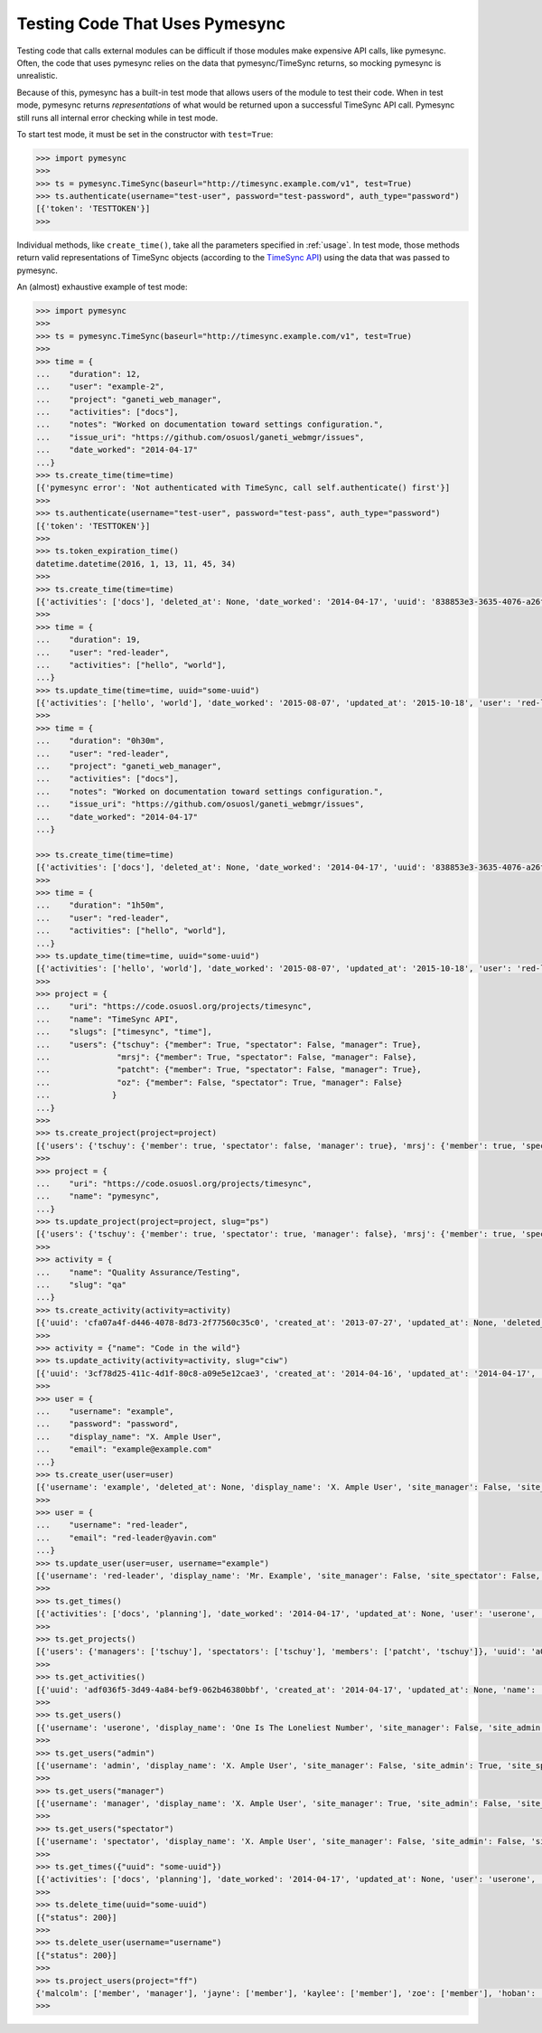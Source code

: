 .. _testing:

Testing Code That Uses Pymesync
===============================

.. contents::

Testing code that calls external modules can be difficult if those modules make
expensive API calls, like pymesync. Often, the code that uses pymesync relies
on the data that pymesync/TimeSync returns, so mocking pymesync is unrealistic.

Because of this, pymesync has a built-in test mode that allows users of the
module to test their code. When in test mode, pymesync returns *representations*
of what would be returned upon a successful TimeSync API call. Pymesync still
runs all internal error checking while in test mode.

To start test mode, it must be set in the constructor with ``test=True``:

.. code-block:: python

  >>> import pymesync
  >>>
  >>> ts = pymesync.TimeSync(baseurl="http://timesync.example.com/v1", test=True)
  >>> ts.authenticate(username="test-user", password="test-password", auth_type="password")
  [{'token': 'TESTTOKEN'}]
  >>>

Individual methods, like ``create_time()``, take all the parameters specified in
:ref:`usage`. In test mode, those methods return valid representations of
TimeSync objects (according to the `TimeSync API`_) using the data that was
passed to pymesync.

An (almost) exhaustive example of test mode:

.. code-block:: python

  >>> import pymesync
  >>>
  >>> ts = pymesync.TimeSync(baseurl="http://timesync.example.com/v1", test=True)
  >>>
  >>> time = {
  ...    "duration": 12,
  ...    "user": "example-2",
  ...    "project": "ganeti_web_manager",
  ...    "activities": ["docs"],
  ...    "notes": "Worked on documentation toward settings configuration.",
  ...    "issue_uri": "https://github.com/osuosl/ganeti_webmgr/issues",
  ...    "date_worked": "2014-04-17"
  ...}
  >>> ts.create_time(time=time)
  [{'pymesync error': 'Not authenticated with TimeSync, call self.authenticate() first'}]
  >>>
  >>> ts.authenticate(username="test-user", password="test-pass", auth_type="password")
  [{'token': 'TESTTOKEN'}]
  >>>
  >>> ts.token_expiration_time()
  datetime.datetime(2016, 1, 13, 11, 45, 34)
  >>>
  >>> ts.create_time(time=time)
  [{'activities': ['docs'], 'deleted_at': None, 'date_worked': '2014-04-17', 'uuid': '838853e3-3635-4076-a26f-7efr4e60981f', 'notes': 'Worked on documentation toward settings configuration.', 'updated_at': None, 'project': 'ganeti_web_manager', 'user': 'example-2', 'duration': 12, 'issue_uri': 'https://github.com/osuosl/ganeti_webmgr/issues', 'created_at': '2014-04-17', 'revision': 1}]
  >>>
  >>> time = {
  ...    "duration": 19,
  ...    "user": "red-leader",
  ...    "activities": ["hello", "world"],
  ...}
  >>> ts.update_time(time=time, uuid="some-uuid")
  [{'activities': ['hello', 'world'], 'date_worked': '2015-08-07', 'updated_at': '2015-10-18', 'user': 'red-leader', 'duration': 19, 'deleted_at': None, 'uuid': 'some-uuid', 'notes': None, 'project': ['ganeti'], 'issue_uri': 'https://github.com/osuosl/ganeti_webmgr/issues/56', 'created_at': '2014-06-12', 'revision': 2}]
  >>>
  >>> time = {
  ...    "duration": "0h30m",
  ...    "user": "red-leader",
  ...    "project": "ganeti_web_manager",
  ...    "activities": ["docs"],
  ...    "notes": "Worked on documentation toward settings configuration.",
  ...    "issue_uri": "https://github.com/osuosl/ganeti_webmgr/issues",
  ...    "date_worked": "2014-04-17"
  ...}

  >>> ts.create_time(time=time)
  [{'activities': ['docs'], 'deleted_at': None, 'date_worked': '2014-04-17', 'uuid': '838853e3-3635-4076-a26f-7efr4e60981f', 'notes': 'Worked on documentation toward settings configuration.', 'updated_at': None, 'project': 'ganeti_web_manager', 'user': 'red-leader', 'duration': '1800', 'issue_uri': 'https://github.com/osuosl/ganeti_webmgr/issues', 'created_at': '2014-04-17', 'revision': 1}]
  >>>
  >>> time = {
  ...    "duration": "1h50m",
  ...    "user": "red-leader",
  ...    "activities": ["hello", "world"],
  ...}
  >>> ts.update_time(time=time, uuid="some-uuid")
  [{'activities': ['hello', 'world'], 'date_worked': '2015-08-07', 'updated_at': '2015-10-18', 'user': 'red-leader', 'duration': '6600', 'deleted_at': None, 'uuid': 'some-uuid', 'notes': None, 'project': ['ganeti'], 'issue_uri': 'https://github.com/osuosl/ganeti_webmgr/issues/56', 'created_at': '2014-06-12', 'revision': 2}]
  >>>
  >>> project = {
  ...    "uri": "https://code.osuosl.org/projects/timesync",
  ...    "name": "TimeSync API",
  ...    "slugs": ["timesync", "time"],
  ...    "users": {"tschuy": {"member": True, "spectator": False, "manager": True},
  ...              "mrsj": {"member": True, "spectator": False, "manager": False},
  ...              "patcht": {"member": True, "spectator": False, "manager": True},
  ...              "oz": {"member": False, "spectator": True, "manager": False}
  ...             }
  ...}
  >>>
  >>> ts.create_project(project=project)
  [{'users': {'tschuy': {'member': true, 'spectator': false, 'manager': true}, 'mrsj': {'member': true, 'spectator': false, 'manager': false}, 'patcht': {'member': true, 'spectator': false, 'manager': true}, 'oz': {'member': false, 'spectator': true, 'manager': false}}, 'deleted_at': None, 'uuid': '309eae69-21dc-4538-9fdc-e6892a9c4dd4', 'updated_at': None, 'created_at': '2015-05-23', 'uri': 'https://code.osuosl.org/projects/timesync', 'name': 'TimeSync API', 'revision': 1, 'slugs': ['timesync', 'time'], 'users': {'managers': ['tschuy'], 'spectators': ['tschuy'], 'members': ['patcht', 'tschuy']}}]
  >>>
  >>> project = {
  ...    "uri": "https://code.osuosl.org/projects/timesync",
  ...    "name": "pymesync",
  ...}
  >>> ts.update_project(project=project, slug="ps")
  [{'users': {'tschuy': {'member': true, 'spectator': true, 'manager': false}, 'mrsj': {'member': true, 'spectator': false, 'manager': true}}, 'uuid': '309eae69-21dc-4538-9fdc-e6892a9c4dd4', 'name': 'pymesync', 'updated_at': '2014-04-18', 'created_at': '2014-04-16', 'deleted_at': None, 'revision': 2, 'uri': 'https://code.osuosl.org/projects/timesync', 'slugs': ['ps']}]
  >>>
  >>> activity = {
  ...    "name": "Quality Assurance/Testing",
  ...    "slug": "qa"
  ...}
  >>> ts.create_activity(activity=activity)
  [{'uuid': 'cfa07a4f-d446-4078-8d73-2f77560c35c0', 'created_at': '2013-07-27', 'updated_at': None, 'deleted_at': None, 'revision': 1, 'slug': 'qa', 'name': 'Quality Assurance/Testing'}]
  >>>
  >>> activity = {"name": "Code in the wild"}
  >>> ts.update_activity(activity=activity, slug="ciw")
  [{'uuid': '3cf78d25-411c-4d1f-80c8-a09e5e12cae3', 'created_at': '2014-04-16', 'updated_at': '2014-04-17', 'deleted_at': None, 'revision': 2, 'slug': 'ciw', 'name': 'Code in the wild'}]
  >>>
  >>> user = {
  ...    "username": "example",
  ...    "password": "password",
  ...    "display_name": "X. Ample User",
  ...    "email": "example@example.com"
  ...}
  >>> ts.create_user(user=user)
  [{'username': 'example', 'deleted_at': None, 'display_name': 'X. Ample User', 'site_manager': False, 'site_spectator': False, 'site_admin': False, 'created_at': '2015-05-23', 'active': True, 'email': 'example@example.com'}]
  >>>
  >>> user = {
  ...    "username": "red-leader",
  ...    "email": "red-leader@yavin.com"
  ...}
  >>> ts.update_user(user=user, username="example")
  [{'username': 'red-leader', 'display_name': 'Mr. Example', 'site_manager': False, 'site_spectator': False, 'site_admin': False, 'created_at': '2015-02-29', 'active': True, 'deleted_at': None, 'email': 'red-leader@yavin.com'}]
  >>>
  >>> ts.get_times()
  [{'activities': ['docs', 'planning'], 'date_worked': '2014-04-17', 'updated_at': None, 'user': 'userone', 'duration': 12, 'deleted_at': None, 'uuid': 'c3706e79-1c9a-4765-8d7f-89b4544cad56', 'notes': 'Worked on documentation.', 'project': ['ganeti-webmgr', 'gwm'], 'issue_uri': 'https://github.com/osuosl/ganeti_webmgr', 'created_at': '2014-04-17', 'revision': 1}, {'activities': ['code', 'planning'], 'date_worked': '2014-04-17', 'updated_at': None, 'user': 'usertwo', 'duration': 13, 'deleted_at': None, 'uuid': '12345676-1c9a-rrrr-bbbb-89b4544cad56', 'notes': 'Worked on coding', 'project': ['ganeti-webmgr', 'gwm'], 'issue_uri': 'https://github.com/osuosl/ganeti_webmgr', 'created_at': '2014-04-17', 'revision': 1}, {'activities': ['code'], 'date_worked': '2014-04-17', 'updated_at': None, 'user': 'userthree', 'duration': 14, 'deleted_at': None, 'uuid': '12345676-1c9a-ssss-cccc-89b4544cad56', 'notes': 'Worked on coding', 'project': ['timesync', 'ts'], 'issue_uri': 'https://github.com/osuosl/timesync', 'created_at': '2014-04-17', 'revision': 1}]
  >>>
  >>> ts.get_projects()
  [{'users': {'managers': ['tschuy'], 'spectators': ['tschuy'], 'members': ['patcht', 'tschuy']}, 'uuid': 'a034806c-00db-4fe1-8de8-514575f31bfb', 'deleted_at': None, 'name': 'Ganeti Web Manager', 'updated_at': '2014-07-20', 'created_at': '2014-07-17', 'revision': 4, 'uri': 'https://code.osuosl.org/projects/ganeti-webmgr', 'slugs': ['gwm']}, {'users': {'managers': ['tschuy'], 'spectators': ['tschuy', 'mrsj'], 'members': ['patcht', 'tschuy', 'mrsj']}, 'uuid': 'a034806c-rrrr-bbbb-8de8-514575f31bfb', 'deleted_at': None, 'name': 'TimeSync', 'updated_at': '2014-07-20', 'created_at': '2014-07-17', 'revision': 2, 'uri': 'https://code.osuosl.org/projects/timesync', 'slugs': ['timesync', 'ts']}, {'users': {'managers': ['mrsj'], 'spectators': ['tschuy', 'mrsj'], 'members': ['patcht', 'tschuy', 'mrsj', 'MaraJade', 'thai']}, 'uuid': 'a034806c-ssss-cccc-8de8-514575f31bfb', 'deleted_at': None, 'name': 'pymesync', 'updated_at': '2014-07-20', 'created_at': '2014-07-17', 'revision': 1, 'uri': 'https://code.osuosl.org/projects/pymesync', 'slugs': ['pymesync', 'ps']}]
  >>>
  >>> ts.get_activities()
  [{'uuid': 'adf036f5-3d49-4a84-bef9-062b46380bbf', 'created_at': '2014-04-17', 'updated_at': None, 'name': 'Documentation', 'deleted_at': None, 'slugs': ['docs'], 'revision': 5}, {'uuid': 'adf036f5-3d49-bbbb-rrrr-062b46380bbf', 'created_at': '2014-04-17', 'updated_at': None, 'name': 'Coding', 'deleted_at': None, 'slugs': ['code', 'dev'], 'revision': 1}, {'uuid': 'adf036f5-3d49-cccc-ssss-062b46380bbf', 'created_at': '2014-04-17', 'updated_at': None, 'name': 'Planning', 'deleted_at': None, 'slugs': ['plan', 'prep'], 'revision': 1}]
  >>>
  >>> ts.get_users()
  [{'username': 'userone', 'display_name': 'One Is The Loneliest Number', 'site_manager': False, 'site_admin': False, 'site_spectator': False, 'created_at': '2015-02-29', 'active': True, 'deleted_at': None, 'email': 'exampleone@example.com'}, {'username': 'usertwo', 'display_name': 'Two Can Be As Bad As One', 'site_admin': False, 'created_at': '2015-02-29', 'active': True, 'deleted_at': None, 'email': 'exampletwo@example.com'}, {'username': 'userthree', 'display_name': "Yes It's The Saddest Experience", 'site_admin': False, 'created_at': '2015-02-29', 'active': True, 'deleted_at': None, 'email': 'examplethree@example.com'}, {'username': 'userfour', 'display_name': "You'll Ever Do", 'site_admin': False, 'created_at': '2015-02-29', 'active': True, 'deleted_at': None, 'email': 'examplefour@example.com'}]
  >>>
  >>> ts.get_users("admin")
  [{'username': 'admin', 'display_name': 'X. Ample User', 'site_manager': False, 'site_admin': True, 'site_spectator': False, 'created_at': '2015-02-29', 'active': True, 'deleted_at': None, 'email': 'example@example.com'}]
  >>>
  >>> ts.get_users("manager")
  [{'username': 'manager', 'display_name': 'X. Ample User', 'site_manager': True, 'site_admin': False, 'site_spectator': False, 'created_at': '2015-02-29', 'active': True, 'deleted_at': None, 'email': 'example@example.com'}]
  >>>
  >>> ts.get_users("spectator")
  [{'username': 'spectator', 'display_name': 'X. Ample User', 'site_manager': False, 'site_admin': False, 'site_spectator': True, 'created_at': '2015-02-29', 'active': True, 'deleted_at': None, 'email': 'example@example.com'}]
  >>>
  >>> ts.get_times({"uuid": "some-uuid"})
  [{'activities': ['docs', 'planning'], 'date_worked': '2014-04-17', 'updated_at': None, 'user': 'userone', 'duration': 12, 'deleted_at': None, 'uuid': 'some-uuid', 'notes': 'Worked on documentation.', 'project': ['ganeti-webmgr', 'gwm'], 'issue_uri': 'https://github.com/osuosl/ganeti_webmgr', 'created_at': '2014-04-17', 'revision': 1}]
  >>>
  >>> ts.delete_time(uuid="some-uuid")
  [{"status": 200}]
  >>>
  >>> ts.delete_user(username="username")
  [{"status": 200}]
  >>>
  >>> ts.project_users(project="ff")
  {'malcolm': ['member', 'manager'], 'jayne': ['member'], 'kaylee': ['member'], 'zoe': ['member'], 'hoban': ['member'], 'simon': ['spectator'], 'river': ['spectator'], 'derrial': ['spectator'], 'inara': ['spectator']}
  >>>


.. _TimeSync API: http://timesync.readthedocs.org/en/latest/
